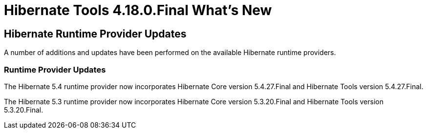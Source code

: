 = Hibernate Tools 4.18.0.Final What's New
:page-layout: whatsnew
:page-component_id: hibernate
:page-component_version: 4.18.0.Final
:page-product_id: jbt_core
:page-product_version: 4.18.0.Final

== Hibernate Runtime Provider Updates

A number of additions and updates have been performed on the available Hibernate runtime  providers.

=== Runtime Provider Updates

The Hibernate 5.4 runtime provider now incorporates Hibernate Core version 5.4.27.Final and Hibernate Tools version 5.4.27.Final.

The Hibernate 5.3 runtime provider now incorporates Hibernate Core version 5.3.20.Final and Hibernate Tools version 5.3.20.Final.


